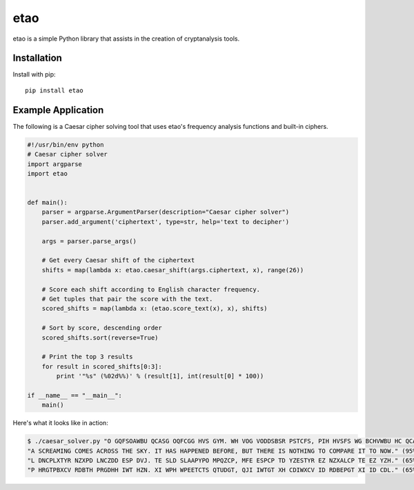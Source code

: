 etao
====
.. image:: https://travis-ci.org/jamchamb/etao.svg?branch=master
    :target: https://travis-ci.org/jamchamb/etao
.. image:: https://badge.fury.io/py/etao.svg
    :target: https://badge.fury.io/py/etao
.. image:: https://img.shields.io/codecov/c/github/jamchamb/etao.svg?maxAge=2592000
   :target: https://codecov.io/github/jamchamb/etao

etao is a simple Python library that assists in the creation
of cryptanalysis tools.

Installation
------------
Install with pip::

    pip install etao

Example Application
-------------------
The following is a Caesar cipher solving tool that uses etao's frequency
analysis functions and built-in ciphers.

.. code:: python

 #!/usr/bin/env python
 # Caesar cipher solver
 import argparse
 import etao


 def main():
     parser = argparse.ArgumentParser(description="Caesar cipher solver")
     parser.add_argument('ciphertext', type=str, help='text to decipher')

     args = parser.parse_args()

     # Get every Caesar shift of the ciphertext
     shifts = map(lambda x: etao.caesar_shift(args.ciphertext, x), range(26))

     # Score each shift according to English character frequency.
     # Get tuples that pair the score with the text.
     scored_shifts = map(lambda x: (etao.score_text(x), x), shifts)

     # Sort by score, descending order
     scored_shifts.sort(reverse=True)

     # Print the top 3 results
     for result in scored_shifts[0:3]:
         print '"%s" (%02d%%)' % (result[1], int(result[0] * 100))

 if __name__ == "__main__":
     main()

Here's what it looks like in action:

.. code-block:: console

    $ ./caesar_solver.py "O GQFSOAWBU QCASG OQFCGG HVS GYM. WH VOG VODDSBSR PSTCFS, PIH HVSFS WG BCHVWBU HC QCADOFS WH HC BCK."
    "A SCREAMING COMES ACROSS THE SKY. IT HAS HAPPENED BEFORE, BUT THERE IS NOTHING TO COMPARE IT TO NOW." (95%)
    "L DNCPLXTYR NZXPD LNCZDD ESP DVJ. TE SLD SLAAPYPO MPQZCP, MFE ESPCP TD YZESTYR EZ NZXALCP TE EZ YZH." (65%)
    "P HRGTPBXCV RDBTH PRGDHH IWT HZN. XI WPH WPEETCTS QTUDGT, QJI IWTGT XH CDIWXCV ID RDBEPGT XI ID CDL." (65%)
